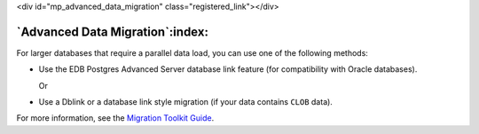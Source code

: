 .. raw:: html

<div id="mp_advanced_data_migration" class="registered_link"></div>


********************************
`Advanced Data Migration`:index:
********************************

For larger databases that require a parallel data load, you can use one
of the following methods:

-  Use the EDB Postgres Advanced Server database link feature (for
   compatibility with Oracle databases).

   Or

-  Use a Dblink or a database link style migration (if your data
   contains ``CLOB`` data).

For more information, see the `Migration Toolkit
Guide <https://www.enterprisedb.com/edb-docs/p/edb-postgres-migration-toolkit>`__.

